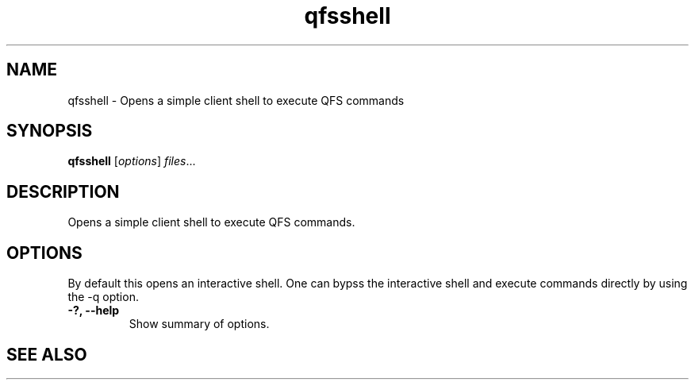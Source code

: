 .TH "qfsshell" "1" "" "" "QFS"
.SH "NAME"
qfsshell \- Opens a simple client shell to execute QFS commands
.SH "SYNOPSIS"
.B qfsshell
.RI [ options ] " files" ...
.SH "DESCRIPTION"
Opens a simple client shell to execute QFS commands.
.SH "OPTIONS"
By default this opens an interactive shell. One can bypss the interactive
shell and execute commands directly by using the \-q option.
.TP
.B \-?, \-\-help
Show summary of options.
.SH "SEE ALSO"
